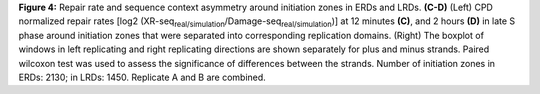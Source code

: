 **Figure 4:** Repair rate and sequence context asymmetry around initiation zones 
in ERDs and LRDs. 
**(C-D)** (Left) CPD normalized repair rates 
[log2 (XR-seq\ :sub:`real/simulation`\/Damage-seq\ :sub:`real/simulation`\)] 
at 12 minutes **(C)**, and 2 hours **(D)** in late S phase around initiation 
zones that were separated into corresponding replication domains. 
(Right) The boxplot of windows in left replicating and 
right replicating directions are shown separately for plus and minus strands. 
Paired wilcoxon test was used to assess the significance of differences 
between the strands. 
Number of initiation zones in ERDs: 2130; in LRDs: 1450. 
Replicate A and B are combined. 